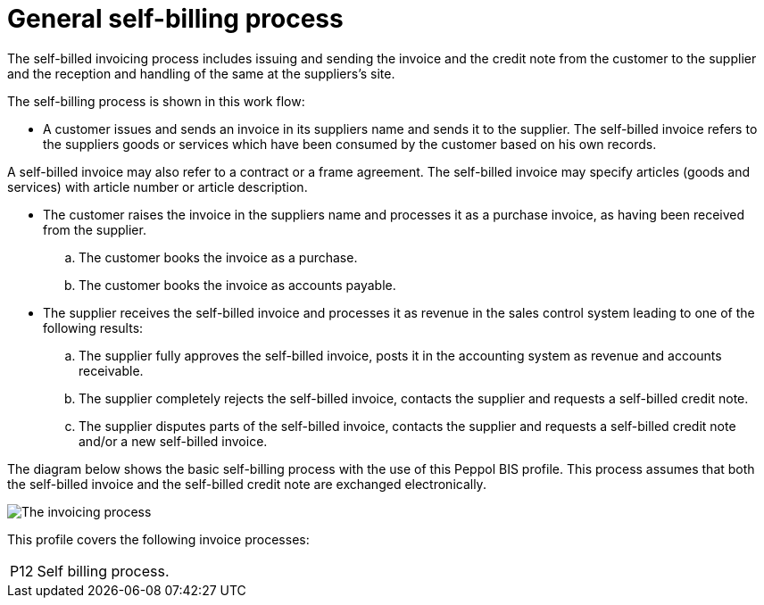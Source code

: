 
= General self-billing process

The self-billed invoicing process includes issuing and sending the invoice and the credit note from the customer to the supplier and the reception and handling of the same at the suppliers’s site.

The self-billing process is shown in this work flow:

* A customer issues and sends an invoice in its suppliers name and sends it to the supplier. The self-billed invoice refers to the suppliers goods or services which have been consumed by the customer based on his own records.

A self-billed invoice may also refer to a contract or a frame agreement. The self-billed invoice may specify articles (goods and services) with article number or article description.

* The customer raises the invoice in the suppliers name and processes it as a purchase invoice, as having been received from the supplier.
  .. The customer books the invoice as a purchase.
  .. The customer books the invoice as accounts payable.
* The supplier receives the self-billed invoice and processes it as revenue in the sales control system leading to one of the following results:
  .. The supplier fully approves the self-billed invoice, posts it in the accounting system as revenue and accounts receivable.
  .. The supplier completely rejects the self-billed invoice, contacts the supplier and requests a self-billed credit note.
  .. The supplier disputes parts of the self-billed invoice, contacts the supplier and requests a self-billed credit note and/or a new self-billed invoice.

The diagram below shows the basic self-billing process with the use of this Peppol BIS profile. This process assumes that both the self-billed invoice and the self-billed credit note are exchanged electronically.

image::../shared/images/Self-billing process.png[The invoicing process, align="center"]

This profile covers the following invoice processes:


[horizontal]

P12:: Self billing process.
